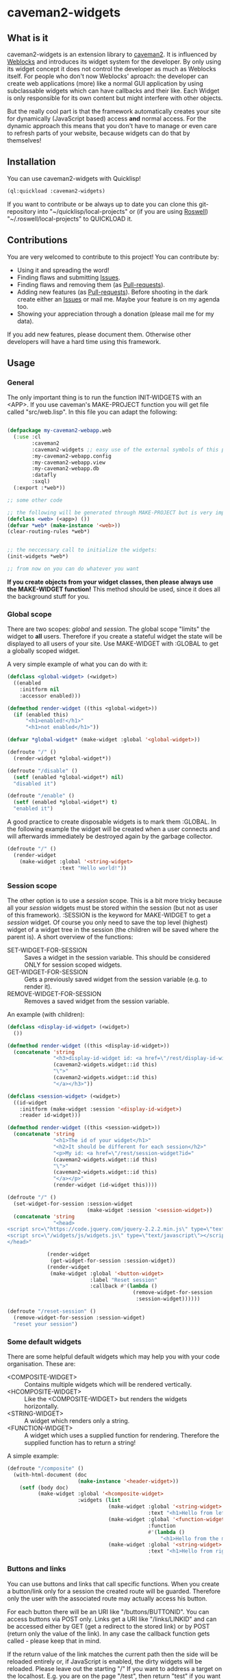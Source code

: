 * caveman2-widgets
** What is it
caveman2-widgets is an extension library to [[https://github.com/fukamachi/caveman][caveman2]]. It is influenced
by [[https://github.com/skypher/weblocks][Weblocks]] and introduces its widget system for the developer. By
only using its widget concept it does not control the developer as
much as Weblocks itself. For people who don't now Weblocks' aproach:
the developer can create web applications (more) like a normal GUI
application by using subclassable widgets which can have callbacks and
their like. Each Widget is only responsible for its own content but
might interfere with other objects.

But the really cool part is that the framework automatically creates
your site for dynamically (JavaScript based) access *and* normal
access. For the dynamic approach this means that you don't have to
manage or even care to refresh parts of your website, because widgets
can do that by themselves!
** Installation
You can use caveman2-widgets with Quicklisp!
#+BEGIN_SRC lisp
(ql:quickload :caveman2-widgets)
#+END_SRC

If you want to contribute or be always up to date you can clone this
git-repository into "~/quicklisp/local-projects" or (if you are using
[[https://github.com/roswell/roswell][Roswell]]) "~/.roswell/local-projects" to QUICKLOAD it.
** Contributions
You are very welcomed to contribute to this project! You can contribute by:
- Using it and spreading the word!
- Finding flaws and submitting [[https://github.com/ritschmaster/caveman2-widgets/issues][Issues]].
- Finding flaws and removing them (as [[https://github.com/ritschmaster/caveman2-widgets/pulls][Pull-requests]]).
- Adding new features (as [[https://github.com/ritschmaster/caveman2-widgets/pulls][Pull-requests]]). Before shooting in the dark
  create either an [[https://github.com/ritschmaster/caveman2-widgets/issues][Issues]] or mail me. Maybe your feature is on my
  agenda too.
- Showing your appreciation through a donation (please mail me for my
  data).

If you add new features, please document them. Otherwise other
developers will have a hard time using this framework.
** Usage
*** General 
The only important thing is to run the function INIT-WIDGETS with an
<APP>. If you use caveman's MAKE-PROJECT function you will get file
called "src/web.lisp". In this file you can adapt the following:
#+BEGIN_SRC lisp

(defpackage my-caveman2-webapp.web
  (:use :cl
        :caveman2
        :caveman2-widgets ;; easy use of the external symbols of this project
        :my-caveman2-webapp.config
        :my-caveman2-webapp.view
        :my-caveman2-webapp.db
        :datafly
        :sxql)
  (:export :*web*))

;; some other code

;; the following will be generated through MAKE-PROJECT but is very important:
(defclass <web> (<app>) ())
(defvar *web* (make-instance '<web>))
(clear-routing-rules *web*)


;; the neccessary call to initialize the widgets:
(init-widgets *web*)

;; from now on you can do whatever you want
#+END_SRC

*If you create objects from your widget classes, then please always
use the MAKE-WIDGET function!* This method should be used, since it
does all the background stuff for you.

*** Global scope
There are two scopes: /global/ and /session/. The global scope
"limits" the widget to *all* users. Therefore if you create a stateful
widget the state will be displayed to all users of your site. Use
MAKE-WIDGET with :GLOBAL to get a globally scoped widget.
#+LATEX: \\\\
A very simple example of what you can do with it:
#+BEGIN_SRC lisp
(defclass <global-widget> (<widget>)
  ((enabled
    :initform nil
    :accessor enabled)))

(defmethod render-widget ((this <global-widget>))
  (if (enabled this)
      "<h1>enabled!</h1>"
      "<h1>not enabled</h1>"))

(defvar *global-widget* (make-widget :global '<global-widget>))

(defroute "/" ()
  (render-widget *global-widget*))

(defroute "/disable" ()
  (setf (enabled *global-widget*) nil)
  "disabled it")

(defroute "/enable" ()
  (setf (enabled *global-widget*) t)
  "enabled it")
#+END_SRC

A good practice to create disposable widgets is to mark
them :GLOBAL. In the following example the widget will be created when
a user connects and will afterwards immediately be destroyed again by
the garbage collector.
#+BEGIN_SRC lisp
(defroute "/" ()
  (render-widget
    (make-widget :global '<string-widget>
                 :text "Hello world!"))
#+END_SRC

*** Session scope
The other option is to use a /session/ scope. This is a bit more
tricky because all your /session/ widgets must be stored within the
session (but not as user of this framework). :SESSION is the keyword
for MAKE-WIDGET to get a /session/ widget. Of course you only need to
save the top level (highest) widget of a widget tree in the session
(the children will be saved where the parent is). A short overview of
the functions:
- SET-WIDGET-FOR-SESSION :: Saves a widget in the session
     variable. This should be considered ONLY for session scoped
     widgets.
- GET-WIDGET-FOR-SESSION :: Gets a previously saved widget from the
     session variable (e.g. to render it).
- REMOVE-WIDGET-FOR-SESSION :: Removes a saved widget from the session
     variable.

An example (with children):
#+BEGIN_SRC lisp
(defclass <display-id-widget> (<widget>)
  ())

(defmethod render-widget ((this <display-id-widget>))
  (concatenate 'string
               "<h3>display-id-widget id: <a href=\"/rest/display-id-widget?id="
               (caveman2-widgets.widget::id this)
               "\">"
               (caveman2-widgets.widget::id this)
               "</a></h3>"))

(defclass <session-widget> (<widget>)
  ((id-widget
    :initform (make-widget :session '<display-id-widget>)
    :reader id-widget)))

(defmethod render-widget ((this <session-widget>))
  (concatenate 'string
               "<h1>The id of your widget</h1>"
               "<h2>It should be different for each session</h2>"
               "<p>My id: <a href=\"/rest/session-widget?id="
               (caveman2-widgets.widget::id this)
               "\">"
               (caveman2-widgets.widget::id this)
               "</a></p>"
               (render-widget (id-widget this)))) 

(defroute "/" ()
  (set-widget-for-session :session-widget
                          (make-widget :session '<session-widget>))
  (concatenate 'string
               "<head>
<script src=\"https://code.jquery.com/jquery-2.2.2.min.js\" type=\"text/javascript\"></script>
<script src=\"/widgets/js/widgets.js\" type=\"text/javascript\"></script>
</head>"

             (render-widget
              (get-widget-for-session :session-widget))
             (render-widget
              (make-widget :global '<button-widget>
                           :label "Reset session"
                           :callback #'(lambda ()
                                         (remove-widget-for-session 
                                          :session-widget))))))

(defroute "/reset-session" ()
  (remove-widget-for-session :session-widget)
  "reset your session")
#+END_SRC

*** Some default widgets
There are some helpful default widgets which may help you with your
code organisation. These are:
- <COMPOSITE-WIDGET> :: Contains multiple widgets which will be
     rendered vertically.
- <HCOMPOSITE-WIDGET> :: Like the <COMPOSITE-WIDGET> but renders the
     widgets horizontally.
- <STRING-WIDGET> :: A widget which renders only a string.
- <FUNCTION-WIDGET> :: A widget which uses a supplied function for
     rendering. Therefore the supplied function has to return a
     string!

A simple example:
#+BEGIN_SRC lisp
(defroute "/composite" ()
  (with-html-document (doc
                       (make-instance '<header-widget>))
    (setf (body doc)
          (make-widget :global '<hcomposite-widget>
                       :widgets (list
                                 (make-widget :global '<string-widget>
                                              :text "<h1>Hello from left</h1>")
                                 (make-widget :global '<function-widget>
                                              :function
                                              #'(lambda ()
                                                  "<h1>Hello from the mid</h1>"))
                                 (make-widget :global '<string-widget>
                                              :text "<h1>Hello from right</h1>"))))))
#+END_SRC
*** Buttons and links 
You can use buttons and links that call specific functions. When you
create a button/link only for a session the created route will be
guarded. Therefore only the user with the associated route may
actually access his button.
#+LATEX: \\\\
For each button there will be an URI like "/buttons/BUTTONID". You can
access buttons via POST only. Links get a URI like "/links/LINKID" and
can be accessed either by GET (get a redirect to the stored link) or
by POST (return only the value of the link). In any case the callback
function gets called - please keep that in mind.
#+LATEX: \\\\
If the return value of the link matches the current path then the side
will be reloaded entirely or, if JavaScript is enabled, the dirty
widgets will be reloaded. Please leave out the starting "/" If you
want to address a target on the localhost. E.g. you are on the page
"/test", then return "test" if you want to stay on it.
#+LATEX: \\\\
An example:
#+BEGIN_SRC lisp
(defroute "/" ()
  (concatenate 'string
               (render-widget
                (make-widget :global '<link-widget>
                           :label "Github"
                           :callback #'(lambda ()
                               (format t "LOG: Link clicked!")
                               "http://github.com/ritschmaster")
                            :target-foreign-p t ;; The link goes out of this domain
                            ))
               (render-widget
                (make-widget :global '<button-widget>
                             :label "Button"
                             :callback #'(lambda ()
                                           (format t
                                                   "LOG: Button clicked!"))))))
#+END_SRC

You can create your own callback widgets too. Just look at the
<CALLBACK-WIDGET>, <BUTTON-WIDGET> classes for that.

*** Use caveman2-widgets for your entire HTML document
To make your life really easy you can create an entire HTML
document. You can either tinker your own widgets or whatever with the
<HMTL-DOCUMENT-WIDGET> and the <HEADER-WIDGET> or you can use the
handy WITH-HTML-DOCUMENT macro.

#+BEGIN_SRC lisp
(defclass <root-widget> (<body-widget>)
  ())

(defmethod render-widget ((this <root-widget>))
  "Hello world!")

(defclass <otherpage-widget> (<body-widget>)
  ())

(defmethod render-widget ((this <otherpage-widget>))
  "Hello from the other page!")

(defvar *header-widget* (make-instance '<header-widget>
                                       ;; the title when this header is used
                                       :title "Widgets test"

                                       ;; the icon when this header is used
                                       :icon-path "/images/icon.png"

                                       ;; the following lines will be rendered in the header:
                                       :other-header-content 
                                       '("<meta name=\"author\" content=\"Richard Bäck\">"))
(defvar *root-widget* (make-widget :global '<root-widget>))
(defvar *otherpage-widget* (make-widget :global '<otherpage-widget>))

(defroute "/" ()
  ;; The *root-widget* can be accessed under:
  ;; /rest/root-widget?id=(caveman2-widgets.widget::id *root-widget*)
  (render-widget
   (make-instance '<html-document-widget>
                  ;; sets this specific header for this page
                  :header *header-widget*
                  :body *root-widget*)))
(defroute "/otherpage" ()
  (with-html-document (doc
                       *header-widget*)
    (setf (body doc)
           *otherpage-widget*)))

#+END_SRC

*** Marking widgets dirty
You can mark specific widgets as dirty with the function
MARK-DIRTY. This means that they will be reloaded dynamically (if the
user has JavaScript is enabled). Please notice that you can mark *any*
widget as dirty. Therefore you can order JavaScript to reload global
widgets and sessioned widgets.
#+LATEX: \\\\
An example:
#+BEGIN_SRC lisp
(defclass <sessioned-widget> (<widget>)
  ((enabled
    :initform nil
    :accessor enabled)))

(defmethod render-widget ((this <sessioned-widget>))
  (concatenate 'string
               "<h2>Sessioned-widget:</h2>"
               (if (enabled this)
                   "<h3>enabled!</h3>"
                   "<h3>not enabled</h3>")))


(defclass <my-body-widget> (<widget>)
  ())

(defmethod render-widget ((this <my-body-widget>))
  (concatenate 'string
               "<h1>MARK-DIRTY test</h1>"
               (render-widget
                (get-widget-for-session :sessioned-widget))
               (render-widget
                (make-widget
                 :global '<button-widget>
                 :label "Enable"
                 :callback #'(lambda ()
                     (let ((sessioned-widget
                            (get-widget-for-session :sessioned-widget)))
                       (when sessioned-widget
                         (setf (enabled sessioned-widget) t)
                         (mark-dirty sessioned-widget))))))
               (render-widget
                (make-widget
                 :global '<button-widget>
                 :label "Disable"
                 :callback #'(lambda ()
                     (let ((sessioned-widget
                            (get-widget-for-session :sessioned-widget)))
                       (when sessioned-widget
                         (setf (enabled sessioned-widget) nil)
                         (mark-dirty sessioned-widget))))))))

(defvar *header-widget* (make-instance '<header-widget>
                                       :title "Mark-dirty test"))
(defvar *my-body-widget* (make-widget :global '<my-body-widget>))

(defroute "/mark-dirty-test" ()
  (set-widget-for-session :sessioned-widget (make-widget :session '<sessioned-widget>))
  (render-widget
   (make-instance '<html-document-widget>
                  :header *header-widget*
                  :body *my-body-widget*)))
#+END_SRC

*** Navigation objects
You can create navigation objects too! The purpose of navigation
objects is that you don't have to manage a navigation ever again!
Each navigation object contains another widget which displays the
currently selected path. If you click on a navigation link that object
is changed and refreshed (either via JavaScript or through the
link). Please keep in mind that navigation objects are *session
stateful widgets*.
#+LATEX: \\\\
Paths are only created automatically by the DEFNAV macro. The first
item in the list is the widget which will be displayed at the base
path of the navigation.
#+LATEX: \\\\
A very basic example:
#+BEGIN_SRC lisp
(defvar *first-widget*
  (make-widget :global '<string-widget>
               :text "<h1>Hello world from first</h1>"))

(defvar *second-widget*
  (make-widget :global '<string-widget>
               :text "<h1>Hello world from second</h1>"))

(defclass <proxy-widget> (<widget>)
  ()
  (:documentation "This class enables session based widgets for a
navigation."))

(defmethod render-widget ((this <proxy-widget>))
  (set-widget-for-session :string-widget
                          (make-widget :session '<string-widget>
                                       :text "hello world"))
  (render-widget (get-widget-for-session :string-widget)))

(defnav "/sophisticated/path"
    ((make-instance '<header-widget>
                    :title "Navigation test")
     (list
      (list "First widget" "first" *first-widget*)
      (list "Second widget" "second" *second-widget*)
      (list "Third widget" "third" (make-widget :global
                                                '<proxy-widget>))
      (list "Hidden widget" "hidden"
            (make-widget :global '<string-widget>
                         :text "<h1>You have accessed a hidden widget!</h1>")
            :hidden))
     :kind '<menu-navigation-widget>))
#+END_SRC

If the default navigation object doesn't render as you wish, you can
subclass it and overwrite the RENDER-WIDGET method. Please notice that
you can actually very easily adjust the path where the navigation and
its widgets get rendered. The slot BASE-PATH is created for that.
#+LATEX: \\\\
There are two default navigation widgets:
- <MENU-NAVIGATION-WIDGET> :: A navigation with a menu. You can change
     the menu appearance with CSS. With the :HIDDEN keyword you can
     hide a path from the navigation list.
- <BLANK-NAVIGATION-WIDGET> :: A navigation without any menu. It is
     controlled by the URL only - or by other widgets.
*** Table objects
You can create a table very simple. A <TABLE-WIDGET> displays *all*
items which are supplied through the PRODUCER function.
#+LATEX: \\\\
Important for the usage of tables is that you supply a PRODUCER
function. The function should return a list of <TABLE-ITEM>
objects. This function can be anything but it has to take the key
arguments:
- AMOUNT :: Tells how many items to get
- ALREADY :: Tells how many items already received
- LENGTH-P :: A flag which should tell the function to return the
              available items if active.
AMOUNT and ALREADY can be seen as synonyms for FROM and TO.
#+LATEX: \\\\
A <TABLE-ITEM> object is needed for tables. The essence of those
objects is that they can be translated to lists through the generic
function GET-AS-LIST. Therefore you don't have to subclass
<TABLE-ITEM> at all just to add an implementation of GET-AS-LIST for
your used class.
#+LATEX: \\\\
For the <TABLE-Widget> consider the following example:
#+BEGIN_SRC lisp
(defclass <my-item> (<table-item>)
  ((id
    :initarg :id
    :reader id)
   (name
    :initarg :name
    :reader name)
   (description
    :initarg :description
    :reader description)))

(defmethod get-as-list ((this <my-item>))
  (list :id (id this)
        :name (name this)
        :description (description this)))

(defun producer (&key
                   amount
                   (already 0)
                   (length-p nil))
  (if (null length-p)
      (let ((all '()))
        (if (null amount)
            (loop for x from 1 to 1000 do
                 (setf all
                       (append all
                               (list
                                (make-instance '<my-item>
                                               :id x
                                               :name (format nil "~a" x)
                                               :description (format nil "The ~a. item." x))))))
            (loop for x from (+ already 1) to (+ already amount) do
                 (setf all
                       (append all
                               (list
                                (make-instance '<my-item>
                                               :id x
                                               :name (format nil "~a" x)
                                               :description (format nil "The ~a. item." x)))))))
        all)
      1000))

(defvar *table-widget*
  (make-widget :global '<table-widget>
               :producer 'producer
               :column-descriptions (list
                                     (list :name "Name")
                                     (list :description "Description"))))

(defroute "/table" ()
  (with-html-document (doc
                       (make-instance '<header-widget>))
    (setf (body doc)
          *table-widget*)))
#+END_SRC

*** Viewgrids
The <VIEWGRID-WIDGET> is used to display a bulk of heterogenous
items. The items must implement the RENDER-AS method. The
<VIEWGRID-WIDGET> calls RENDER-AS with its VIEW slot. Therefore you
have provide an implementation for the keyword supplied by VIEW in
your <VIEWGRID-WIDGET>.
#+LATEX: \\\\
You can limit the displayed items with the MAX-ITEMS-TO-DISPLAY
slot. If this slot is active the items are delivered on several pages
instead on only one. If you supply additionally the DISPLAY-SELECTOR
with the URI path on which the <VIEWGRID-WIDGET> object is rendered,
then selectable page numbers are displayed on the bottom too.
#+LATEX: \\\\
Each item can be accessed. When accessing the item a specific
given function is called with the item as parameter.
#+LATEX: \\\\
The following example covers all functionality:
#+BEGIN_SRC lisp
(defclass <my-viewgrid-item> (<viewgrid-item>)
  ((id
    :initarg :id
    :reader id)
   (name
    :initarg :name
    :reader name)
   (description
    :initarg :description
    :reader description)))

(defmethod render-as ((this <my-viewgrid-item>) (view (eql :short)))
  (format nil "<div style=\"padding-bottom:30px\">id: ~a<br>name: ~a<br>desc: ~a<div>"
          (id this) (name this) (description this)))

(defun producer (&key
                   (from 0)
                   (to nil)
                   (length-p nil))
  (let ((all '()))
    (loop for x from 1 to 35 do
         (setf all
               (append all
                       (list
                        (make-instance '<my-viewgrid-item>
                                       :id x
                                       :name (format nil "~a" x)
                                       :description (format nil "The ~a. item." x))))))
    (cond
      (length-p
       (length all))
      ((and from (not to))
       (mapcan #'(lambda (item)
                   (if (>= (id item) from)
                       (list item)
                       nil))
               all))
      ((and from to)
       (mapcan #'(lambda (item)
                   (if (and (>= (id item) from) (< (id item) to))
                       (list item)
                       nil))
               all)))))

(defroute "/viewgrid" ()
  (with-html-document (doc
                       (make-instance '<header-widget>))
    (set-widget-for-session
     :viewgrid
     (make-widget :session '<viewgrid-widget>
                  :producer #'producer
                  :view :short
                  :max-items-to-display 11
                  :display-selector "viewgrid"
                  :on-view #'(lambda (item)
                               (format t
                                       (render-as item :short))
                               "viewgrid")))
    (setf (body doc)
          (get-widget-for-session :viewgrid))))
#+END_SRC
*** Translations
Most strings that are rendered for a human readable get translated
through a special function. You can specify you own translation
function by passing it to INIT-WIDGETS as :TRANSLATION-FUNCTION. The
function header should look like this:
#+BEGIN_SRC lisp
(defvar *my-translation-function*
         #'(lambda (text
                     &key
                       plural-p
                       genitive-form-p
                       items-count
                       accusative-form-p
                       language
                     &allow-other-keys)
             text))
#+END_SRC

Strings that are translated:
- The page names of a navigation

Strings that are definitely *not* translated:
- The TEXT of a <STRING-WIDGET>
- The return value of a <FUNCTION-WIDGET>
*** Forms
Forms can pretty annoying but with the <FORM-WIDGET> you don't have to
care for anything but for the naming of the inputs. Each <FORM-WIDGET>
consists for 0 to n <INPUT-FIELD> objects. If you have 0
<INPUT-FIELDS> it essentially only behaves like a <BUTTON-WIDGET>.

#+BEGIN_SRC lisp
(defvar *form-widget*
  (let ((text-field (make-instance '<input-field>
                                   :input-type "text"
                                   :name "text"
                                   :value ""))
        (password-field (make-instance '<input-field>
                                       :input-type "password"
                                       :name "password"
                                       :value "")))
    (make-widget :global '<form-widget>
                 :input-fields (list
                                text-field
                                password-field)
                 :label "Submit"
                 :callback
                 #'(lambda (args)
                     (format t "received values:
~a
-------------"
                             args)))))

(defroute "/form" ()
  (with-html-document (doc
                       (make-instance '<header-widget>))
    (setf (body doc)
          *form-widget*)))
#+END_SRC
*** Protecting widgets
This library also enables you to protect widgets. By default the
protection is NIL, which means that everybody can access your
widget. If the protection is non-nil the non-nil value is a keyword
which refers to a key stored in the session. So if the session
contains this keyword with a non-nil value the requester can access
the widget. Otherwise he is denied (throws a 403 code).
#+LATEX: \\\\
The <WIDGET> class holds the PROTECTED slot. This slots value
indicates the needed token in the session. But caveman2-widgets
supplies an additional, specific *PROTECT-WIDGET* method which should be
used. Please implement it as you wish. Default implementations are:
- FOR = :LOGIN :: Protects the widget by the default login-widget

#+BEGIN_SRC lisp
(defmethod protect-widget ((widget <widget>) (for (eql :myprotection)))
  (setf (protected widget)
        :myprotection)
  widget)

(defvar *specific-protected-widget*
  (protect-widget
   (make-widget :global '<string-widget>
                :text "<h1>This is a protected text</h1>")
   :myprotection))

;; Should throw 403
(defroute "/protected-widget" ()
  (concatenate 'string
               "<a href=\"/rest/string-widget?id="
               (id  *specific-protected-widget*)
               "\">Will throw 403</a>"

               (render-widget *specific-protected-widget*)))

(defmethod on-exception ((app <web>) (code (eql 403)))
  (declare (ignore app))
  "403 - The protection works.")
#+END_SRC

*** Login
Protecting certain widgets by a login is very easy. The <LOGIN-WIDGET>
organizes the following things:
1. It displays a login form and logs the client in if he passes the
   challenge. The successful pass sets will result in an permanent
   non-nil value if you call "(LOGGED-IN *SESSION*)". This means that
   every widget that requires the authroization level :LOGIN through
   the PROTECT-WIDGET method can now be accessed by the user.
2. It supplies a Logout button. This button can be access through the
   LOGOUT-BUTTON reader. You therefore can render the button anywhere
   you like. Pressing the button will result in a logout and therefore
   in a permanent NIL for "(LOGGED-IN *SESSION*)".
3. It renders certain widgets if the login was successful. This can be
   either used e.g. for a success message.

*The <LOGIN-WIDGET> has to run in :SESSION scope!*
#+LATEX: \\\\
Additionally you can specify different authentication challanges
(authentication functions) if you wish. But using the <LOGIN-WIDGET>
and passing the challenge will *only* set the authoriatzition level
to :LOGIN. This means that you need to create your own <LOGIN-WIDGET>
if you want some other level for different authentication functions! 

#+BEGIN_SRC lisp
(defvar *protected-widget*
  (protect-widget
   (make-widget :global '<string-widget>
                :text "<h1>This is a protected text</h1>")
   :login))

(defroute "/" ()
  (with-html-document (doc
                       (make-instance '<header-widget>))
    (setf (body doc)
          (make-widget
           :global '<function-widget>
           :function
           #'(lambda ()
               (set-widget-for-session ;; running it in the session
                :login-widget
                (make-widget :session '<login-widget>
                             :authenticator
                             #'(lambda (user password)
                                 (if (and (string= user "ritschmaster")
                                          (string= password "secret"))
                                     t
                                     nil))
                             :widgets
                             (list
                              *protected-widget*)))
               (render-widget
                (get-widget-for-session :login-widget)))))))
#+END_SRC
*** Language getting/setting
To store the accpeted languages in the session there is the
CHECK-AND-SET-LANGUAGE function. This function uses the value supplied
through the "Accept-languages" field in the HTTP request. It gets
called through the render method by any <HTML-DOCUMENT-WIDGET>
automatically. Which means that as soon as you use it you don't have
to worry about getting the language. But on the other hand you have to
make sure that every subclass of <HTML-DOCUMENT-WIDGET> again uses
CHECK-AND-SET-LANGUAGE in its render-method.
#+LATEX: \\\\
You can access the currently accepted languages through the
ACCEPTED-LANGUAGES.
#+LATEX: \\\\
If you rather use a manual language chooser you can supply
AUTOMATICALLY-SET-LANGUAGES as NIL to the INIT-WIDGETS
function. Please then use the setf method for ACCEPTED-LANGUAGES to
set the language.
*** Development hooks
In case you want to do things at compile time (e.g. calling DEFROUTE)
whe INIT-WIDGETS is evaluated there is the variable
*INIT-WIDGETS-HOOKS*. Just append new functions as you wish.

#+BEGIN_SRC lisp
(setf *init-widgets-hooks*
      (append
       *init-widgets-hooks*
       (list
        #'(lambda ()
            (defroute "/something" ()
              ;; Accessing the user supplied <APP> object:
              (describe caveman2-widgets::*web*)
              "something")))))
#+END_SRC 
** Important notes/Things that happen automatically
The following things you should keep in mind when using
caveman2-widgets.

*** Automatically REST API creation
If you create a widget then routes for a REST API will be added
automatically. Suppose you subclass <widget> with the class
"<my-widget>", then you will get the path "/rest/my-widget" which you
can access.

#+BEGIN_SRC lisp
(defclass <my-widget> (<widget>)
  ())

(defmethod render-widget ((this <my-widget>))
  "my-widget representation for the website")

(defmethod render-widget-rest ((this <my-widget>) (method (eql :get)) (args t))
  "my-widget representation for the REST.")

(defmethod render-widget-rest ((this <my-widget>) (method (eql :post)) (args t))
  (render-widget this))
#+END_SRC

Buttons and Links are not accessed through the /rest/ path (see the
section above).

Widgets that are not accessible through the REST:
- <HTML-DOCUMENT-WIDGET>
- <HEADER-WIDGET>

*** Encapsulating widgets with divs
Each widget gets wrapped in a div automatically. Every widget will get
its entire class heritage included in the CSS class
attribute. Therefore you can access every widget (and derived widget)
very easily with CSS.

*** JavaScript dependencies
When <HEADER-WIDGET> is used all JavaScript dependencies are added
automatically. Please notice that these dependecies are needed to
ensure that the widgets work properly. If you don't want to use
<HEADER-WIDGET> you have to manually add jQuery and all the JavaScript
Code supplied/needed by caveman2-widgets.

The routes for the JavaScript files (which have to be included in each
HTML file) are:
- /widgets/js/widgets.js

The jQuery-Version used is 2.2.2 minified. If you want another jQuery
file you can specify it with the variable *jquery-cdn-link* (should be
an URL).

*If you forget to use the JavaScript-files widgets might not work or
even break. Most likely all dynamic content just won't work
(automatically fallback to non-JS)*

*** Session values
This section should inform you about keywords in the session variable
which you should absolutely not modify.
- :WIDGET-HOLDER :: <WIDGET-HOLDER> object.
- :DIRTY-OBJECT-IDS :: The name tells it all.
- :JAVASCRIPT-AVAILABLE :: Holds a boolean value if JavaScript is
     available or not.
- :ACCEPT-LANGUAGE :: Holds the languages accepted by the client.

** See also
- [[https://github.com/ritschmaster/caveman2-widgets-bootstrap][caveman2-widgets-bootstrap]] :: Introduces new widgets that use
     [[https://getbootstrap.com/][Bootstrap]].

** Author

+ Richard Paul Bäck (richard.baeck@free-your-pc.com)

** Copyright

Copyright (c) 2016 Richard Paul Bäck (richard.baeck@free-your-pc.com)

** License

Licensed under the LLGPL License.
